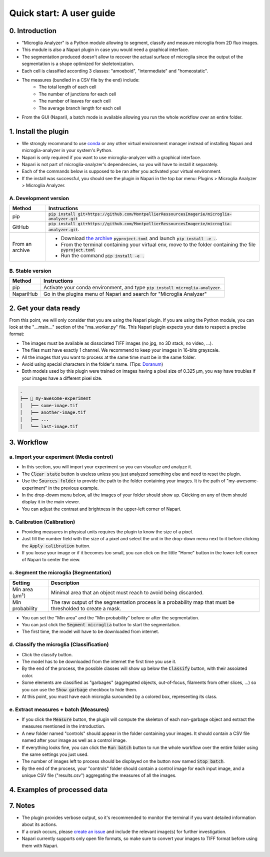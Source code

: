 =========================
Quick start: A user guide
=========================

0. Introduction
===============

- "Microglia Analyzer" is a Python module allowing to segment, classify and measure microglia from 2D fluo images.
- This module is also a Napari plugin in case you would need a graphical interface.
- The segmentation produced doesn't allow to recover the actual surface of microglia since the output of the segmentation is a shape optimized for skeletonization.
- Each cell is classified according 3 classes: "amoeboid", "intermediate" and "homeostatic".
- The measures (bundled in a CSV file by the end) include:
   - The total length of each cell
   - The number of junctions for each cell
   - The number of leaves for each cell
   - The average branch length for each cell
- From the GUI (Napari), a batch mode is available allowing you run the whole workflow over an entire folder.

.. image:: _images/global/overview.png
      |   :height: 720px
      |   :align: center

1. Install the plugin 
=====================

- We strongly recommand to use `conda <https://docs.conda.io/en/latest/miniconda.html>`_ or any other virtual environment manager instead of installing Napari and microglia-analyzer in your system's Python.
- Napari is only required if you want to use microglia-analyzer with a graphical interface.
- Napari is not part of microglia-analyzer's dependencies, so you will have to install it separately.
- Each of the commands below is supposed to be ran after you activated your virtual environment.
- If the install was successful, you should see the plugin in Napari in the top bar menu: Plugins > Microglia Analyzer > Microglia Analyzer.

A. Development version
-----------------------

+-----------------------+------------------------------------------------------------------------------------------------------------------------------------------------------------------------------------------+
| Method                | Instructions                                                                                                                                                                             |
+=======================+==========================================================================================================================================================================================+
| pip                   | :code:`pip install git+https://github.com/MontpellierRessourcesImagerie/microglia-analyzer.git`                                                                                          |
+-----------------------+------------------------------------------------------------------------------------------------------------------------------------------------------------------------------------------+
| GitHub                | :code:`pip install git+https://github.com/MontpellierRessourcesImagerie/microglia-analyzer.git`.                                                                                         |
+-----------------------+------------------------------------------------------------------------------------------------------------------------------------------------------------------------------------------+
| From an archive       | - Download `the archive <https://github.com/MontpellierRessourcesImagerie/microglia-analyzer/archive/refs/heads/main.zip>`_  :code:`pyproject.toml` and launch :code:`pip install -e .`. |
|                       | - From the terminal containing your virtual env, move to the folder containing the file :code:`pyproject.toml`                                                                           |
|                       | - Run the command :code:`pip install -e .`                                                                                                                                               |
+-----------------------+------------------------------------------------------------------------------------------------------------------------------------------------------------------------------------------+

B. Stable version
-----------------

+-----------------------+------------------------------------------------------------------------------------+
| Method                | Instructions                                                                       |
+=======================+====================================================================================+
| pip                   | Activate your conda environment, and type :code:`pip install microglia-analyzer`.  |
+-----------------------+------------------------------------------------------------------------------------+
| NapariHub             | Go in the plugins menu of Napari and search for "Microglia Analyzer"               |
+-----------------------+------------------------------------------------------------------------------------+


2. Get your data ready
======================

From this point, we will only consider that you are using the Napari plugin. If you are using the Python module, you can look at the "__main__" section of the "ma_worker.py" file.
This Napari plugin expects your data to respect a precise format:

* The images must be available as dissociated TIFF images (no jpg, no 3D stack, no video, ...).
* The files must have exactly 1 channel. We recommend to keep your images in 16-bits grayscale.
* All the images that you want to process at the same time must be in the same folder.
* Avoid using special characters in the folder's name. (Tips: `Doranum <https://doranum.fr/stockage-archivage/comment-nommer-fichiers_10_13143_wgqw-aa59/>`_)
* Both models used by this plugin were trained on images having a pixel size of 0.325 µm, you way have troubles if your images have a different pixel size.

.. code-block:: bash

   .
   ├── 📁 my-awesome-experiment
   │   ├── some-image.tif
   │   ├── another-image.tif
   │   ├── ...
   │   └── last-image.tif


3. Workflow 
===========

a. Import your experiment (Media control)
----------------------------------------------

- In this section, you will import your experiment so you can visualize and analyze it.
- The :code:`Clear state` button is useless unless you just analyzed something else and need to reset the plugin.
- Use the :code:`Sources folder` to provide the path to the folder containing your images. It is the path of "my-awesome-experiment" in the previous example.
- In the drop-dowm menu below, all the images of your folder should show up. Ckicking on any of them should display it in the main viewer.
- You can adjust the contrast and brightness in the upper-left corner of Napari.


b. Calibration (Calibration)
----------------------------

- Providing measures in physical units requires the plugin to know the size of a pixel.
- Just fill the number field with the size of a pixel and select the unit in the drop-down menu next to it before clicking the :code:`Apply calibration` button.
- If you loose your image or if it becomes too small, you can click on the little "Home" button in the lower-left corner of Napari to center the view.

c. Segment the microglia (Segmentation)
----------------------------------------

+-----------------------+-------------------------------------------------------------------------------------------------------------+
| Setting               | Description                                                                                                 |
+=======================+=============================================================================================================+
| Min area (µm²)        | Minimal area that an object must reach to avoid being discarded.                                            |
+-----------------------+-------------------------------------------------------------------------------------------------------------+
| Min probability       | The raw output of the segmentation process is a probability map that must be thresholded to create a mask.  |
+-----------------------+-------------------------------------------------------------------------------------------------------------+

- You can set the "Min area" and the "Min probability" before or after the segmentation.
- You can just click the :code:`Segment microglia` button to start the segmentation.
- The first time, the model will have to be downloaded from internet.

d. Classify the microglia (Classification)
------------------------------------------

- Click the classify button.
- The model has to be downloaded from the internet the first time you use it.
- By the end of the process, the possible classes will show up below the :code:`Classify` button, with their assoiated color.
- Some elements are classified as "garbages" (aggregated objects, out-of-focus, filaments from other slices, ...) so you can use the :code:`Show garbage` checkbox to hide them.
- At this point, you must have each microglia surounded by a colored box, representing its class.

e. Extract measures + batch (Measures)
--------------------------------------------

- If you click the :code:`Measure` button, the plugin will compute the skeleton of each non-garbage object and extract the measures mentioned in the introduction.
- A new folder named "controls" should appear in the folder containing your images. It should contain a CSV file named after your image as well as a control image.
- If everything looks fine, you can click the :code:`Run batch` button to run the whole workflow over the entire folder using the same settings you just used.
- The number of images left to process should be displayed on the button now named :code:`Stop batch`.
- By the end of the process, your "controls" folder should contain a control image for each input image, and a unique CSV file ("results.csv") aggregating the measures of all the images.

4. Examples of processed data
=============================

.. tabs::

   .. tab:: Input images

      +----------------------------------------------------+-------------------------------------------------------------+--------------------------------------------------------------+
      | .. image:: _images/seg-ex/01-in.png                | .. image:: _images/seg-ex/02-in.png                         | .. image:: _images/seg-ex/03-in.png                          |
      |   :height: 128px                                   |   :height: 128px                                            |   :height: 128px                                             |
      |   :width: 128px                                    |   :width: 128px                                             |   :width: 128px                                              |
      |   :align: center                                   |   :align: center                                            |   :align: center                                             |
      +----------------------------------------------------+-------------------------------------------------------------+--------------------------------------------------------------+
      | .. image:: _images/seg-ex/04-in.png                | .. image:: _images/seg-ex/05-in.png                         | .. image:: _images/seg-ex/06-in.png                          |
      |   :height: 128px                                   |   :height: 128px                                            |   :height: 128px                                             |
      |   :width: 128px                                    |   :width: 128px                                             |   :width: 128px                                              |
      |   :align: center                                   |   :align: center                                            |   :align: center                                             |
      +----------------------------------------------------+-------------------------------------------------------------+--------------------------------------------------------------+

   .. tab:: Segmented images

      +----------------------------------------------------+-------------------------------------------------------------+--------------------------------------------------------------+
      | .. image:: _images/seg-ex/01-out.png               | .. image:: _images/seg-ex/02-out.png                        | .. image:: _images/seg-ex/03-out.png                         |
      |   :height: 128px                                   |   :height: 128px                                            |   :height: 128px                                             |
      |   :width: 128px                                    |   :width: 128px                                             |   :width: 128px                                              |
      |   :align: center                                   |   :align: center                                            |   :align: center                                             |
      +----------------------------------------------------+-------------------------------------------------------------+--------------------------------------------------------------+
      | .. image:: _images/seg-ex/04-out.png               | .. image:: _images/seg-ex/05-out.png                        | .. image:: _images/seg-ex/06-out.png                         |
      |   :height: 128px                                   |   :height: 128px                                            |   :height: 128px                                             |
      |   :width: 128px                                    |   :width: 128px                                             |   :width: 128px                                              |
      |   :align: center                                   |   :align: center                                            |   :align: center                                             |
      +----------------------------------------------------+-------------------------------------------------------------+--------------------------------------------------------------+

   .. tab:: Classified images

      +----------------------------------------------------+-------------------------------------------------------------+--------------------------------------------------------------+
      | .. image:: _images/seg-ex/01-out.png               | .. image:: _images/seg-ex/02-out.png                        | .. image:: _images/seg-ex/03-out.png                         |
      |   :height: 128px                                   |   :height: 128px                                            |   :height: 128px                                             |
      |   :width: 128px                                    |   :width: 128px                                             |   :width: 128px                                              |
      |   :align: center                                   |   :align: center                                            |   :align: center                                             |
      +----------------------------------------------------+-------------------------------------------------------------+--------------------------------------------------------------+
      | .. image:: _images/seg-ex/04-out.png               | .. image:: _images/seg-ex/05-out.png                        | .. image:: _images/seg-ex/06-out.png                         |
      |   :height: 128px                                   |   :height: 128px                                            |   :height: 128px                                             |
      |   :width: 128px                                    |   :width: 128px                                             |   :width: 128px                                              |
      |   :align: center                                   |   :align: center                                            |   :align: center                                             |
      +----------------------------------------------------+-------------------------------------------------------------+--------------------------------------------------------------+


7. Notes 
========

- The plugin provides verbose output, so it's recommended to monitor the terminal if you want detailed information about its actions.
- If a crash occurs, please `create an issue <https://github.com/MontpellierRessourcesImagerie/proto-swelling-analyzer/issues>`_ and include the relevant image(s) for further investigation.
- Napari currently supports only open file formats, so make sure to convert your images to TIFF format before using them with Napari.
